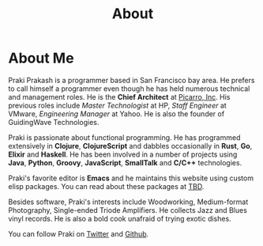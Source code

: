 #+title: About
#+options: num:nil
#+options: html-html5-fancy:t html-doctype:html5
#+publish-date: 2018-01-31
* About Me

#+BEGIN_SRC elisp :exports results :results html
  (yatl-html-frag
   (img@src=\"http://MonadicT.github.io/images/praki.jpg\"@style=\"float:left\;padding-right:20px\"))
#+END_SRC

Praki Prakash is a programmer based in San Francisco bay area. He
prefers to call himself a programmer even though he has held numerous
technical and management roles. He is the *Chief Architect* at
[[http://www.picarro.com][Picarro, Inc]]. His previous roles include /Master Technologist/ at HP,
/Staff Engineer/ at VMware, /Engineering Manager/ at Yahoo. He is
also the founder of GuidingWave Technologies.

Praki is passionate about functional programming. He has programmed
extensively in *Clojure*, *ClojureScript* and dabbles occasionally in
*Rust*, *Go*, *Elixir* and *Haskell*. He has been involved in a number
of projects using *Java*, *Python*, *Groovy*, *JavaScript*,
*SmallTalk* and *C/C++* technologies.

Praki's favorite editor is *Emacs* and he maintains this website using
custom elisp packages. You can read about these packages at [[https://MonadicT.github.io][TBD]].

Besides software, Praki's interests include Woodworking, Medium-format
Photography, Single-ended Triode Amplifiers. He collects Jazz and
Blues vinyl records. He is also a bold cook unafraid of trying exotic
dishes.

You can follow Praki on [[https://twitter.com/MonadicT][Twitter]] and [[https://MonadicT.github.io][Github]].
